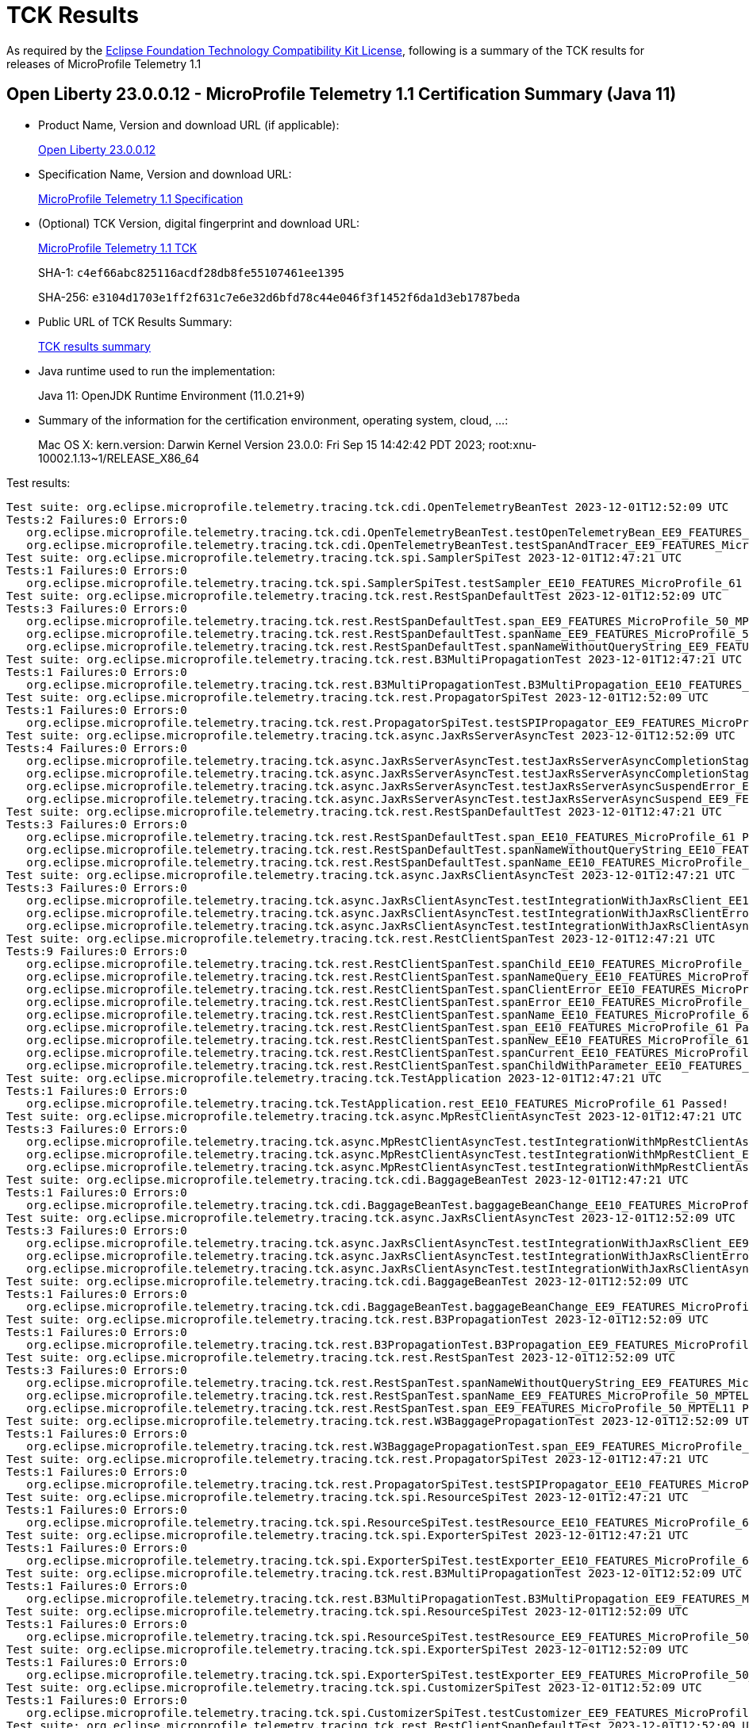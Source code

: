 :page-layout: certification 
= TCK Results

As required by the https://www.eclipse.org/legal/tck.php[Eclipse Foundation Technology Compatibility Kit License], following is a summary of the TCK results for releases of MicroProfile Telemetry 1.1

== Open Liberty 23.0.0.12 - MicroProfile Telemetry 1.1 Certification Summary (Java 11)

* Product Name, Version and download URL (if applicable):
+
https://public.dhe.ibm.com/ibmdl/export/pub/software/openliberty/runtime/release/23.0.0.12/openliberty-23.0.0.12.zip[Open Liberty 23.0.0.12]

* Specification Name, Version and download URL:
+
https://github.com/eclipse/microprofile-telemetry/tree/1.1[MicroProfile Telemetry 1.1 Specification]

* (Optional) TCK Version, digital fingerprint and download URL:
+
https://repo1.maven.org/maven2/org/eclipse/microprofile/telemetry/tracing/microprofile-telemetry-tracing-tck/1.1/microprofile-telemetry-tracing-tck-1.1.jar[MicroProfile Telemetry 1.1 TCK]
+
SHA-1: `c4ef66abc825116acdf28db8fe55107461ee1395`
+
SHA-256: `e3104d1703e1ff2f631c7e6e32d6bfd78c44e046f3f1452f6da1d3eb1787beda`

* Public URL of TCK Results Summary:
+
xref:23.0.0.12-MicroProfile-Telemetry-1.1-Java11-TCKResults.adoc[TCK results summary]


* Java runtime used to run the implementation:
+
Java 11: OpenJDK Runtime Environment (11.0.21+9)

* Summary of the information for the certification environment, operating system, cloud, ...:
+
Mac OS X: kern.version: Darwin Kernel Version 23.0.0: Fri Sep 15 14:42:42 PDT 2023; root:xnu-10002.1.13~1/RELEASE_X86_64

Test results:

[source, text]
----
Test suite: org.eclipse.microprofile.telemetry.tracing.tck.cdi.OpenTelemetryBeanTest 2023-12-01T12:52:09 UTC
Tests:2 Failures:0 Errors:0
   org.eclipse.microprofile.telemetry.tracing.tck.cdi.OpenTelemetryBeanTest.testOpenTelemetryBean_EE9_FEATURES_MicroProfile_50_MPTEL11 Passed!
   org.eclipse.microprofile.telemetry.tracing.tck.cdi.OpenTelemetryBeanTest.testSpanAndTracer_EE9_FEATURES_MicroProfile_50_MPTEL11 Passed!
Test suite: org.eclipse.microprofile.telemetry.tracing.tck.spi.SamplerSpiTest 2023-12-01T12:47:21 UTC
Tests:1 Failures:0 Errors:0
   org.eclipse.microprofile.telemetry.tracing.tck.spi.SamplerSpiTest.testSampler_EE10_FEATURES_MicroProfile_61 Passed!
Test suite: org.eclipse.microprofile.telemetry.tracing.tck.rest.RestSpanDefaultTest 2023-12-01T12:52:09 UTC
Tests:3 Failures:0 Errors:0
   org.eclipse.microprofile.telemetry.tracing.tck.rest.RestSpanDefaultTest.span_EE9_FEATURES_MicroProfile_50_MPTEL11 Passed!
   org.eclipse.microprofile.telemetry.tracing.tck.rest.RestSpanDefaultTest.spanName_EE9_FEATURES_MicroProfile_50_MPTEL11 Passed!
   org.eclipse.microprofile.telemetry.tracing.tck.rest.RestSpanDefaultTest.spanNameWithoutQueryString_EE9_FEATURES_MicroProfile_50_MPTEL11 Passed!
Test suite: org.eclipse.microprofile.telemetry.tracing.tck.rest.B3MultiPropagationTest 2023-12-01T12:47:21 UTC
Tests:1 Failures:0 Errors:0
   org.eclipse.microprofile.telemetry.tracing.tck.rest.B3MultiPropagationTest.B3MultiPropagation_EE10_FEATURES_MicroProfile_61 Passed!
Test suite: org.eclipse.microprofile.telemetry.tracing.tck.rest.PropagatorSpiTest 2023-12-01T12:52:09 UTC
Tests:1 Failures:0 Errors:0
   org.eclipse.microprofile.telemetry.tracing.tck.rest.PropagatorSpiTest.testSPIPropagator_EE9_FEATURES_MicroProfile_50_MPTEL11 Passed!
Test suite: org.eclipse.microprofile.telemetry.tracing.tck.async.JaxRsServerAsyncTest 2023-12-01T12:52:09 UTC
Tests:4 Failures:0 Errors:0
   org.eclipse.microprofile.telemetry.tracing.tck.async.JaxRsServerAsyncTest.testJaxRsServerAsyncCompletionStageError_EE9_FEATURES_MicroProfile_50_MPTEL11 Passed!
   org.eclipse.microprofile.telemetry.tracing.tck.async.JaxRsServerAsyncTest.testJaxRsServerAsyncCompletionStage_EE9_FEATURES_MicroProfile_50_MPTEL11 Passed!
   org.eclipse.microprofile.telemetry.tracing.tck.async.JaxRsServerAsyncTest.testJaxRsServerAsyncSuspendError_EE9_FEATURES_MicroProfile_50_MPTEL11 Passed!
   org.eclipse.microprofile.telemetry.tracing.tck.async.JaxRsServerAsyncTest.testJaxRsServerAsyncSuspend_EE9_FEATURES_MicroProfile_50_MPTEL11 Passed!
Test suite: org.eclipse.microprofile.telemetry.tracing.tck.rest.RestSpanDefaultTest 2023-12-01T12:47:21 UTC
Tests:3 Failures:0 Errors:0
   org.eclipse.microprofile.telemetry.tracing.tck.rest.RestSpanDefaultTest.span_EE10_FEATURES_MicroProfile_61 Passed!
   org.eclipse.microprofile.telemetry.tracing.tck.rest.RestSpanDefaultTest.spanNameWithoutQueryString_EE10_FEATURES_MicroProfile_61 Passed!
   org.eclipse.microprofile.telemetry.tracing.tck.rest.RestSpanDefaultTest.spanName_EE10_FEATURES_MicroProfile_61 Passed!
Test suite: org.eclipse.microprofile.telemetry.tracing.tck.async.JaxRsClientAsyncTest 2023-12-01T12:47:21 UTC
Tests:3 Failures:0 Errors:0
   org.eclipse.microprofile.telemetry.tracing.tck.async.JaxRsClientAsyncTest.testIntegrationWithJaxRsClient_EE10_FEATURES_MicroProfile_61 Passed!
   org.eclipse.microprofile.telemetry.tracing.tck.async.JaxRsClientAsyncTest.testIntegrationWithJaxRsClientError_EE10_FEATURES_MicroProfile_61 Passed!
   org.eclipse.microprofile.telemetry.tracing.tck.async.JaxRsClientAsyncTest.testIntegrationWithJaxRsClientAsync_EE10_FEATURES_MicroProfile_61 Passed!
Test suite: org.eclipse.microprofile.telemetry.tracing.tck.rest.RestClientSpanTest 2023-12-01T12:47:21 UTC
Tests:9 Failures:0 Errors:0
   org.eclipse.microprofile.telemetry.tracing.tck.rest.RestClientSpanTest.spanChild_EE10_FEATURES_MicroProfile_61 Passed!
   org.eclipse.microprofile.telemetry.tracing.tck.rest.RestClientSpanTest.spanNameQuery_EE10_FEATURES_MicroProfile_61 Passed!
   org.eclipse.microprofile.telemetry.tracing.tck.rest.RestClientSpanTest.spanClientError_EE10_FEATURES_MicroProfile_61 Passed!
   org.eclipse.microprofile.telemetry.tracing.tck.rest.RestClientSpanTest.spanError_EE10_FEATURES_MicroProfile_61 Passed!
   org.eclipse.microprofile.telemetry.tracing.tck.rest.RestClientSpanTest.spanName_EE10_FEATURES_MicroProfile_61 Passed!
   org.eclipse.microprofile.telemetry.tracing.tck.rest.RestClientSpanTest.span_EE10_FEATURES_MicroProfile_61 Passed!
   org.eclipse.microprofile.telemetry.tracing.tck.rest.RestClientSpanTest.spanNew_EE10_FEATURES_MicroProfile_61 Passed!
   org.eclipse.microprofile.telemetry.tracing.tck.rest.RestClientSpanTest.spanCurrent_EE10_FEATURES_MicroProfile_61 Passed!
   org.eclipse.microprofile.telemetry.tracing.tck.rest.RestClientSpanTest.spanChildWithParameter_EE10_FEATURES_MicroProfile_61 Passed!
Test suite: org.eclipse.microprofile.telemetry.tracing.tck.TestApplication 2023-12-01T12:47:21 UTC
Tests:1 Failures:0 Errors:0
   org.eclipse.microprofile.telemetry.tracing.tck.TestApplication.rest_EE10_FEATURES_MicroProfile_61 Passed!
Test suite: org.eclipse.microprofile.telemetry.tracing.tck.async.MpRestClientAsyncTest 2023-12-01T12:47:21 UTC
Tests:3 Failures:0 Errors:0
   org.eclipse.microprofile.telemetry.tracing.tck.async.MpRestClientAsyncTest.testIntegrationWithMpRestClientAsync_EE10_FEATURES_MicroProfile_61 Passed!
   org.eclipse.microprofile.telemetry.tracing.tck.async.MpRestClientAsyncTest.testIntegrationWithMpRestClient_EE10_FEATURES_MicroProfile_61 Passed!
   org.eclipse.microprofile.telemetry.tracing.tck.async.MpRestClientAsyncTest.testIntegrationWithMpRestClientAsyncError_EE10_FEATURES_MicroProfile_61 Passed!
Test suite: org.eclipse.microprofile.telemetry.tracing.tck.cdi.BaggageBeanTest 2023-12-01T12:47:21 UTC
Tests:1 Failures:0 Errors:0
   org.eclipse.microprofile.telemetry.tracing.tck.cdi.BaggageBeanTest.baggageBeanChange_EE10_FEATURES_MicroProfile_61 Passed!
Test suite: org.eclipse.microprofile.telemetry.tracing.tck.async.JaxRsClientAsyncTest 2023-12-01T12:52:09 UTC
Tests:3 Failures:0 Errors:0
   org.eclipse.microprofile.telemetry.tracing.tck.async.JaxRsClientAsyncTest.testIntegrationWithJaxRsClient_EE9_FEATURES_MicroProfile_50_MPTEL11 Passed!
   org.eclipse.microprofile.telemetry.tracing.tck.async.JaxRsClientAsyncTest.testIntegrationWithJaxRsClientError_EE9_FEATURES_MicroProfile_50_MPTEL11 Passed!
   org.eclipse.microprofile.telemetry.tracing.tck.async.JaxRsClientAsyncTest.testIntegrationWithJaxRsClientAsync_EE9_FEATURES_MicroProfile_50_MPTEL11 Passed!
Test suite: org.eclipse.microprofile.telemetry.tracing.tck.cdi.BaggageBeanTest 2023-12-01T12:52:09 UTC
Tests:1 Failures:0 Errors:0
   org.eclipse.microprofile.telemetry.tracing.tck.cdi.BaggageBeanTest.baggageBeanChange_EE9_FEATURES_MicroProfile_50_MPTEL11 Passed!
Test suite: org.eclipse.microprofile.telemetry.tracing.tck.rest.B3PropagationTest 2023-12-01T12:52:09 UTC
Tests:1 Failures:0 Errors:0
   org.eclipse.microprofile.telemetry.tracing.tck.rest.B3PropagationTest.B3Propagation_EE9_FEATURES_MicroProfile_50_MPTEL11 Passed!
Test suite: org.eclipse.microprofile.telemetry.tracing.tck.rest.RestSpanTest 2023-12-01T12:52:09 UTC
Tests:3 Failures:0 Errors:0
   org.eclipse.microprofile.telemetry.tracing.tck.rest.RestSpanTest.spanNameWithoutQueryString_EE9_FEATURES_MicroProfile_50_MPTEL11 Passed!
   org.eclipse.microprofile.telemetry.tracing.tck.rest.RestSpanTest.spanName_EE9_FEATURES_MicroProfile_50_MPTEL11 Passed!
   org.eclipse.microprofile.telemetry.tracing.tck.rest.RestSpanTest.span_EE9_FEATURES_MicroProfile_50_MPTEL11 Passed!
Test suite: org.eclipse.microprofile.telemetry.tracing.tck.rest.W3BaggagePropagationTest 2023-12-01T12:52:09 UTC
Tests:1 Failures:0 Errors:0
   org.eclipse.microprofile.telemetry.tracing.tck.rest.W3BaggagePropagationTest.span_EE9_FEATURES_MicroProfile_50_MPTEL11 Passed!
Test suite: org.eclipse.microprofile.telemetry.tracing.tck.rest.PropagatorSpiTest 2023-12-01T12:47:21 UTC
Tests:1 Failures:0 Errors:0
   org.eclipse.microprofile.telemetry.tracing.tck.rest.PropagatorSpiTest.testSPIPropagator_EE10_FEATURES_MicroProfile_61 Passed!
Test suite: org.eclipse.microprofile.telemetry.tracing.tck.spi.ResourceSpiTest 2023-12-01T12:47:21 UTC
Tests:1 Failures:0 Errors:0
   org.eclipse.microprofile.telemetry.tracing.tck.spi.ResourceSpiTest.testResource_EE10_FEATURES_MicroProfile_61 Passed!
Test suite: org.eclipse.microprofile.telemetry.tracing.tck.spi.ExporterSpiTest 2023-12-01T12:47:21 UTC
Tests:1 Failures:0 Errors:0
   org.eclipse.microprofile.telemetry.tracing.tck.spi.ExporterSpiTest.testExporter_EE10_FEATURES_MicroProfile_61 Passed!
Test suite: org.eclipse.microprofile.telemetry.tracing.tck.rest.B3MultiPropagationTest 2023-12-01T12:52:09 UTC
Tests:1 Failures:0 Errors:0
   org.eclipse.microprofile.telemetry.tracing.tck.rest.B3MultiPropagationTest.B3MultiPropagation_EE9_FEATURES_MicroProfile_50_MPTEL11 Passed!
Test suite: org.eclipse.microprofile.telemetry.tracing.tck.spi.ResourceSpiTest 2023-12-01T12:52:09 UTC
Tests:1 Failures:0 Errors:0
   org.eclipse.microprofile.telemetry.tracing.tck.spi.ResourceSpiTest.testResource_EE9_FEATURES_MicroProfile_50_MPTEL11 Passed!
Test suite: org.eclipse.microprofile.telemetry.tracing.tck.spi.ExporterSpiTest 2023-12-01T12:52:09 UTC
Tests:1 Failures:0 Errors:0
   org.eclipse.microprofile.telemetry.tracing.tck.spi.ExporterSpiTest.testExporter_EE9_FEATURES_MicroProfile_50_MPTEL11 Passed!
Test suite: org.eclipse.microprofile.telemetry.tracing.tck.spi.CustomizerSpiTest 2023-12-01T12:52:09 UTC
Tests:1 Failures:0 Errors:0
   org.eclipse.microprofile.telemetry.tracing.tck.spi.CustomizerSpiTest.testCustomizer_EE9_FEATURES_MicroProfile_50_MPTEL11 Passed!
Test suite: org.eclipse.microprofile.telemetry.tracing.tck.rest.RestClientSpanDefaultTest 2023-12-01T12:52:09 UTC
Tests:7 Failures:0 Errors:0
   org.eclipse.microprofile.telemetry.tracing.tck.rest.RestClientSpanDefaultTest.spanCurrent_EE9_FEATURES_MicroProfile_50_MPTEL11 Passed!
   org.eclipse.microprofile.telemetry.tracing.tck.rest.RestClientSpanDefaultTest.spanName_EE9_FEATURES_MicroProfile_50_MPTEL11 Passed!
   org.eclipse.microprofile.telemetry.tracing.tck.rest.RestClientSpanDefaultTest.spanNameQuery_EE9_FEATURES_MicroProfile_50_MPTEL11 Passed!
   org.eclipse.microprofile.telemetry.tracing.tck.rest.RestClientSpanDefaultTest.spanError_EE9_FEATURES_MicroProfile_50_MPTEL11 Passed!
   org.eclipse.microprofile.telemetry.tracing.tck.rest.RestClientSpanDefaultTest.spanChild_EE9_FEATURES_MicroProfile_50_MPTEL11 Passed!
   org.eclipse.microprofile.telemetry.tracing.tck.rest.RestClientSpanDefaultTest.span_EE9_FEATURES_MicroProfile_50_MPTEL11 Passed!
   org.eclipse.microprofile.telemetry.tracing.tck.rest.RestClientSpanDefaultTest.spanNew_EE9_FEATURES_MicroProfile_50_MPTEL11 Passed!
Test suite: org.eclipse.microprofile.telemetry.tracing.tck.rest.RestClientSpanTest 2023-12-01T12:52:09 UTC
Tests:9 Failures:0 Errors:0
   org.eclipse.microprofile.telemetry.tracing.tck.rest.RestClientSpanTest.spanError_EE9_FEATURES_MicroProfile_50_MPTEL11 Passed!
   org.eclipse.microprofile.telemetry.tracing.tck.rest.RestClientSpanTest.spanName_EE9_FEATURES_MicroProfile_50_MPTEL11 Passed!
   org.eclipse.microprofile.telemetry.tracing.tck.rest.RestClientSpanTest.spanCurrent_EE9_FEATURES_MicroProfile_50_MPTEL11 Passed!
   org.eclipse.microprofile.telemetry.tracing.tck.rest.RestClientSpanTest.spanNew_EE9_FEATURES_MicroProfile_50_MPTEL11 Passed!
   org.eclipse.microprofile.telemetry.tracing.tck.rest.RestClientSpanTest.span_EE9_FEATURES_MicroProfile_50_MPTEL11 Passed!
   org.eclipse.microprofile.telemetry.tracing.tck.rest.RestClientSpanTest.spanClientError_EE9_FEATURES_MicroProfile_50_MPTEL11 Passed!
   org.eclipse.microprofile.telemetry.tracing.tck.rest.RestClientSpanTest.spanChild_EE9_FEATURES_MicroProfile_50_MPTEL11 Passed!
   org.eclipse.microprofile.telemetry.tracing.tck.rest.RestClientSpanTest.spanNameQuery_EE9_FEATURES_MicroProfile_50_MPTEL11 Passed!
   org.eclipse.microprofile.telemetry.tracing.tck.rest.RestClientSpanTest.spanChildWithParameter_EE9_FEATURES_MicroProfile_50_MPTEL11 Passed!
Test suite: org.eclipse.microprofile.telemetry.tracing.tck.cdi.OpenTelemetryBeanTest 2023-12-01T12:47:21 UTC
Tests:2 Failures:0 Errors:0
   org.eclipse.microprofile.telemetry.tracing.tck.cdi.OpenTelemetryBeanTest.testOpenTelemetryBean_EE10_FEATURES_MicroProfile_61 Passed!
   org.eclipse.microprofile.telemetry.tracing.tck.cdi.OpenTelemetryBeanTest.testSpanAndTracer_EE10_FEATURES_MicroProfile_61 Passed!
Test suite: org.eclipse.microprofile.telemetry.tracing.tck.rest.JaegerPropagationTest 2023-12-01T12:47:21 UTC
Tests:1 Failures:0 Errors:0
   org.eclipse.microprofile.telemetry.tracing.tck.rest.JaegerPropagationTest.JaegerPropagation_EE10_FEATURES_MicroProfile_61 Passed!
Test suite: org.eclipse.microprofile.telemetry.tracing.tck.rest.JaegerPropagationTest 2023-12-01T12:52:09 UTC
Tests:1 Failures:0 Errors:0
   org.eclipse.microprofile.telemetry.tracing.tck.rest.JaegerPropagationTest.JaegerPropagation_EE9_FEATURES_MicroProfile_50_MPTEL11 Passed!
Test suite: org.eclipse.microprofile.telemetry.tracing.tck.rest.BaggageTest 2023-12-01T12:47:21 UTC
Tests:1 Failures:0 Errors:0
   org.eclipse.microprofile.telemetry.tracing.tck.rest.BaggageTest.baggage_EE10_FEATURES_MicroProfile_61 Passed!
Test suite: org.eclipse.microprofile.telemetry.tracing.tck.TestApplication 2023-12-01T12:52:09 UTC
Tests:1 Failures:0 Errors:0
   org.eclipse.microprofile.telemetry.tracing.tck.TestApplication.rest_EE9_FEATURES_MicroProfile_50_MPTEL11 Passed!
Test suite: org.eclipse.microprofile.telemetry.tracing.tck.cdi.TracerTest 2023-12-01T12:52:09 UTC
Tests:1 Failures:0 Errors:0
   org.eclipse.microprofile.telemetry.tracing.tck.cdi.TracerTest.tracer_EE9_FEATURES_MicroProfile_50_MPTEL11 Passed!
Test suite: org.eclipse.microprofile.telemetry.tracing.tck.rest.RestSpanDisabledTest 2023-12-01T12:47:21 UTC
Tests:3 Failures:0 Errors:0
   org.eclipse.microprofile.telemetry.tracing.tck.rest.RestSpanDisabledTest.spanName_EE10_FEATURES_MicroProfile_61 Passed!
   org.eclipse.microprofile.telemetry.tracing.tck.rest.RestSpanDisabledTest.spanNameWithoutQueryString_EE10_FEATURES_MicroProfile_61 Passed!
   org.eclipse.microprofile.telemetry.tracing.tck.rest.RestSpanDisabledTest.span_EE10_FEATURES_MicroProfile_61 Passed!
Test suite: org.eclipse.microprofile.telemetry.tracing.tck.spi.SamplerSpiTest 2023-12-01T12:52:09 UTC
Tests:1 Failures:0 Errors:0
   org.eclipse.microprofile.telemetry.tracing.tck.spi.SamplerSpiTest.testSampler_EE9_FEATURES_MicroProfile_50_MPTEL11 Passed!
Test suite: org.eclipse.microprofile.telemetry.tracing.tck.rest.RestSpanTest 2023-12-01T12:47:21 UTC
Tests:3 Failures:0 Errors:0
   org.eclipse.microprofile.telemetry.tracing.tck.rest.RestSpanTest.span_EE10_FEATURES_MicroProfile_61 Passed!
   org.eclipse.microprofile.telemetry.tracing.tck.rest.RestSpanTest.spanName_EE10_FEATURES_MicroProfile_61 Passed!
   org.eclipse.microprofile.telemetry.tracing.tck.rest.RestSpanTest.spanNameWithoutQueryString_EE10_FEATURES_MicroProfile_61 Passed!
Test suite: org.eclipse.microprofile.telemetry.tracing.tck.cdi.SpanBeanTest 2023-12-01T12:52:09 UTC
Tests:1 Failures:0 Errors:0
   org.eclipse.microprofile.telemetry.tracing.tck.cdi.SpanBeanTest.spanBeanChange_EE9_FEATURES_MicroProfile_50_MPTEL11 Passed!
Test suite: org.eclipse.microprofile.telemetry.tracing.tck.rest.W3PropagationTest 2023-12-01T12:52:09 UTC
Tests:1 Failures:0 Errors:0
   org.eclipse.microprofile.telemetry.tracing.tck.rest.W3PropagationTest.span_EE9_FEATURES_MicroProfile_50_MPTEL11 Passed!
Test suite: org.eclipse.microprofile.telemetry.tracing.tck.rest.RestClientSpanDisabledTest 2023-12-01T12:47:21 UTC
Tests:7 Failures:0 Errors:0
   org.eclipse.microprofile.telemetry.tracing.tck.rest.RestClientSpanDisabledTest.span_EE10_FEATURES_MicroProfile_61 Passed!
   org.eclipse.microprofile.telemetry.tracing.tck.rest.RestClientSpanDisabledTest.spanNameQuery_EE10_FEATURES_MicroProfile_61 Passed!
   org.eclipse.microprofile.telemetry.tracing.tck.rest.RestClientSpanDisabledTest.spanCurrent_EE10_FEATURES_MicroProfile_61 Passed!
   org.eclipse.microprofile.telemetry.tracing.tck.rest.RestClientSpanDisabledTest.spanNew_EE10_FEATURES_MicroProfile_61 Passed!
   org.eclipse.microprofile.telemetry.tracing.tck.rest.RestClientSpanDisabledTest.spanError_EE10_FEATURES_MicroProfile_61 Passed!
   org.eclipse.microprofile.telemetry.tracing.tck.rest.RestClientSpanDisabledTest.spanName_EE10_FEATURES_MicroProfile_61 Passed!
   org.eclipse.microprofile.telemetry.tracing.tck.rest.RestClientSpanDisabledTest.spanChild_EE10_FEATURES_MicroProfile_61 Passed!
Test suite: org.eclipse.microprofile.telemetry.tracing.tck.cdi.SpanBeanTest 2023-12-01T12:47:21 UTC
Tests:1 Failures:0 Errors:0
   org.eclipse.microprofile.telemetry.tracing.tck.cdi.SpanBeanTest.spanBeanChange_EE10_FEATURES_MicroProfile_61 Passed!
Test suite: org.eclipse.microprofile.telemetry.tracing.tck.rest.BaggageTest 2023-12-01T12:52:09 UTC
Tests:1 Failures:0 Errors:0
   org.eclipse.microprofile.telemetry.tracing.tck.rest.BaggageTest.baggage_EE9_FEATURES_MicroProfile_50_MPTEL11 Passed!
Test suite: org.eclipse.microprofile.telemetry.tracing.tck.async.JaxRsServerAsyncTest 2023-12-01T12:47:21 UTC
Tests:4 Failures:0 Errors:0
   org.eclipse.microprofile.telemetry.tracing.tck.async.JaxRsServerAsyncTest.testJaxRsServerAsyncSuspend_EE10_FEATURES_MicroProfile_61 Passed!
   org.eclipse.microprofile.telemetry.tracing.tck.async.JaxRsServerAsyncTest.testJaxRsServerAsyncCompletionStage_EE10_FEATURES_MicroProfile_61 Passed!
   org.eclipse.microprofile.telemetry.tracing.tck.async.JaxRsServerAsyncTest.testJaxRsServerAsyncCompletionStageError_EE10_FEATURES_MicroProfile_61 Passed!
   org.eclipse.microprofile.telemetry.tracing.tck.async.JaxRsServerAsyncTest.testJaxRsServerAsyncSuspendError_EE10_FEATURES_MicroProfile_61 Passed!
Test suite: org.eclipse.microprofile.telemetry.tracing.tck.async.MpRestClientAsyncTest 2023-12-01T12:52:09 UTC
Tests:3 Failures:0 Errors:0
   org.eclipse.microprofile.telemetry.tracing.tck.async.MpRestClientAsyncTest.testIntegrationWithMpRestClient_EE9_FEATURES_MicroProfile_50_MPTEL11 Passed!
   org.eclipse.microprofile.telemetry.tracing.tck.async.MpRestClientAsyncTest.testIntegrationWithMpRestClientAsync_EE9_FEATURES_MicroProfile_50_MPTEL11 Passed!
   org.eclipse.microprofile.telemetry.tracing.tck.async.MpRestClientAsyncTest.testIntegrationWithMpRestClientAsyncError_EE9_FEATURES_MicroProfile_50_MPTEL11 Passed!
Test suite: org.eclipse.microprofile.telemetry.tracing.tck.rest.W3PropagationTest 2023-12-01T12:47:21 UTC
Tests:1 Failures:0 Errors:0
   org.eclipse.microprofile.telemetry.tracing.tck.rest.W3PropagationTest.span_EE10_FEATURES_MicroProfile_61 Passed!
Test suite: org.eclipse.microprofile.telemetry.tracing.tck.rest.RestClientSpanDisabledTest 2023-12-01T12:52:09 UTC
Tests:7 Failures:0 Errors:0
   org.eclipse.microprofile.telemetry.tracing.tck.rest.RestClientSpanDisabledTest.spanNameQuery_EE9_FEATURES_MicroProfile_50_MPTEL11 Passed!
   org.eclipse.microprofile.telemetry.tracing.tck.rest.RestClientSpanDisabledTest.spanNew_EE9_FEATURES_MicroProfile_50_MPTEL11 Passed!
   org.eclipse.microprofile.telemetry.tracing.tck.rest.RestClientSpanDisabledTest.span_EE9_FEATURES_MicroProfile_50_MPTEL11 Passed!
   org.eclipse.microprofile.telemetry.tracing.tck.rest.RestClientSpanDisabledTest.spanCurrent_EE9_FEATURES_MicroProfile_50_MPTEL11 Passed!
   org.eclipse.microprofile.telemetry.tracing.tck.rest.RestClientSpanDisabledTest.spanChild_EE9_FEATURES_MicroProfile_50_MPTEL11 Passed!
   org.eclipse.microprofile.telemetry.tracing.tck.rest.RestClientSpanDisabledTest.spanName_EE9_FEATURES_MicroProfile_50_MPTEL11 Passed!
   org.eclipse.microprofile.telemetry.tracing.tck.rest.RestClientSpanDisabledTest.spanError_EE9_FEATURES_MicroProfile_50_MPTEL11 Passed!
Test suite: org.eclipse.microprofile.telemetry.tracing.tck.rest.W3BaggagePropagationTest 2023-12-01T12:47:21 UTC
Tests:1 Failures:0 Errors:0
   org.eclipse.microprofile.telemetry.tracing.tck.rest.W3BaggagePropagationTest.span_EE10_FEATURES_MicroProfile_61 Passed!
Test suite: org.eclipse.microprofile.telemetry.tracing.tck.rest.B3PropagationTest 2023-12-01T12:47:21 UTC
Tests:1 Failures:0 Errors:0
   org.eclipse.microprofile.telemetry.tracing.tck.rest.B3PropagationTest.B3Propagation_EE10_FEATURES_MicroProfile_61 Passed!
Test suite: org.eclipse.microprofile.telemetry.tracing.tck.spi.CustomizerSpiTest 2023-12-01T12:47:21 UTC
Tests:1 Failures:0 Errors:0
   org.eclipse.microprofile.telemetry.tracing.tck.spi.CustomizerSpiTest.testCustomizer_EE10_FEATURES_MicroProfile_61 Passed!
Test suite: org.eclipse.microprofile.telemetry.tracing.tck.cdi.TracerTest 2023-12-01T12:47:21 UTC
Tests:1 Failures:0 Errors:0
   org.eclipse.microprofile.telemetry.tracing.tck.cdi.TracerTest.tracer_EE10_FEATURES_MicroProfile_61 Passed!
Test suite: org.eclipse.microprofile.telemetry.tracing.tck.rest.RestClientSpanDefaultTest 2023-12-01T12:47:21 UTC
Tests:7 Failures:0 Errors:0
   org.eclipse.microprofile.telemetry.tracing.tck.rest.RestClientSpanDefaultTest.spanName_EE10_FEATURES_MicroProfile_61 Passed!
   org.eclipse.microprofile.telemetry.tracing.tck.rest.RestClientSpanDefaultTest.span_EE10_FEATURES_MicroProfile_61 Passed!
   org.eclipse.microprofile.telemetry.tracing.tck.rest.RestClientSpanDefaultTest.spanChild_EE10_FEATURES_MicroProfile_61 Passed!
   org.eclipse.microprofile.telemetry.tracing.tck.rest.RestClientSpanDefaultTest.spanNew_EE10_FEATURES_MicroProfile_61 Passed!
   org.eclipse.microprofile.telemetry.tracing.tck.rest.RestClientSpanDefaultTest.spanError_EE10_FEATURES_MicroProfile_61 Passed!
   org.eclipse.microprofile.telemetry.tracing.tck.rest.RestClientSpanDefaultTest.spanNameQuery_EE10_FEATURES_MicroProfile_61 Passed!
   org.eclipse.microprofile.telemetry.tracing.tck.rest.RestClientSpanDefaultTest.spanCurrent_EE10_FEATURES_MicroProfile_61 Passed!
Test suite: org.eclipse.microprofile.telemetry.tracing.tck.rest.RestSpanDisabledTest 2023-12-01T12:52:09 UTC
Tests:3 Failures:0 Errors:0
   org.eclipse.microprofile.telemetry.tracing.tck.rest.RestSpanDisabledTest.spanName_EE9_FEATURES_MicroProfile_50_MPTEL11 Passed!
   org.eclipse.microprofile.telemetry.tracing.tck.rest.RestSpanDisabledTest.span_EE9_FEATURES_MicroProfile_50_MPTEL11 Passed!
   org.eclipse.microprofile.telemetry.tracing.tck.rest.RestSpanDisabledTest.spanNameWithoutQueryString_EE9_FEATURES_MicroProfile_50_MPTEL11 Passed!
----